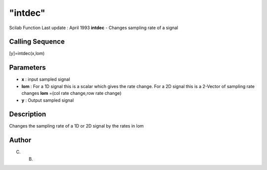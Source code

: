 ====
"intdec"
====

Scilab Function Last update : April 1993
**intdec** - Changes sampling rate of a signal



Calling Sequence
~~~~~~~~~~~~~~~~

[y]=intdec(x,lom)




Parameters
~~~~~~~~~~


+ **x** : input sampled signal
+ **lom** : For a 1D signal this is a scalar which gives the rate
  change. For a 2D signal this is a 2-Vector of sampling rate changes
  **lom** =(col rate change,row rate change)
+ **y** : Output sampled signal




Description
~~~~~~~~~~~

Changes the sampling rate of a 1D or 2D signal by the rates in lom



Author
~~~~~~

C. B.



